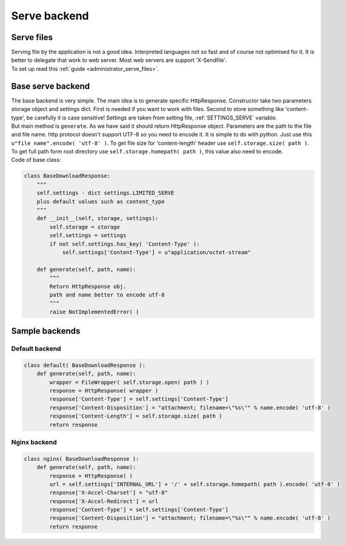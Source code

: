 ************************************
Serve backend
************************************

.. index:: Serve backend

.. index:: Serve files


Serve files
====================================

| Serving file by the application is not a good idea.
  Interpreted languages not so fast and of course not optimised for it.
  It is better to delegate that work to web server.
  Most web servers are support 'X-Sendfile'.

| To set up read this :ref:`guide <administrator_serve_files>`.



.. index:: Base serve backend

Base serve backend
====================================

| The base backend is very simple. The main idea is to generate specific HttpResponse.
  Constructor take two parameters storage object and settings dict.
  First is needed if you want to work with files.
  Second to store something like 'content-type', be carefully it is case sensitive!
  Settings are taken from setting file, :ref:`SETTINGS_SERVE` variable.

| But main method is ``generate``. As we have said it should return HttpResponse object.
  Parameters are the path to the file and file name.
  http protocol doesn't support UTF-8 so you need to encode it. It is simple to do with python.
  Just use this ``u"file name".encode( 'utf-8' )``.
  To get file size for 'content-length' header use ``self.storage.size( path )``.
  To get full path form root directory use ``self.storage.homepath( path )``, this value also need to encode.

| Code of base class:

.. code-block:: python

    class BaseDownloadResponse:
        """
        self.settings - dict settings.LIMITED_SERVE
        plus default values such as content_type
        """
        def __init__(self, storage, settings):
            self.storage = storage
            self.settings = settings
            if not self.settings.has_key( 'Content-Type' ):
                self.settings['Content-Type'] = u"application/octet-stream"

        def generate(self, path, name):
            """
            Return HttpResponse obj.
            path and name better to encode utf-8
            """
            raise NotImplementedError( )



.. index:: Sample backends
.. index:: Default backend

Sample backends
====================================

Default backend
------------------------------------

.. code-block:: python

    class default( BaseDownloadResponse ):
        def generate(self, path, name):
            wrapper = FileWrapper( self.storage.open( path ) )
            response = HttpResponse( wrapper )
            response['Content-Type'] = self.settings['Content-Type']
            response['Content-Disposition'] = "attachment; filename=\"%s\"" % name.encode( 'utf-8' )
            response['Content-Length'] = self.storage.size( path )
            return response


.. index:: Nginx backend

Nginx backend
------------------------------------

.. code-block:: python

    class nginx( BaseDownloadResponse ):
        def generate(self, path, name):
            response = HttpResponse( )
            url = self.settings['INTERNAL_URL'] + '/' + self.storage.homepath( path ).encode( 'utf-8' )
            response['X-Accel-Charset'] = "utf-8"
            response['X-Accel-Redirect'] = url
            response['Content-Type'] = self.settings['Content-Type']
            response['Content-Disposition'] = "attachment; filename=\"%s\"" % name.encode( 'utf-8' )
            return response
